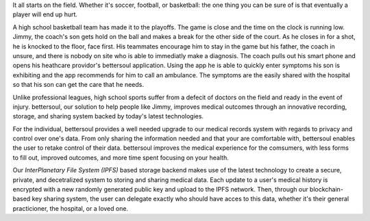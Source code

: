 It all starts on the field. Whether it's soccer, football, or basketball: the
one thing you can be sure of is that eventually a player will end up hurt.

A high school basketball team has made it to the playoffs. The game is close and
the time on the clock is running low. Jimmy, the coach's son gets hold on the
ball and makes a break for the other side of the court. As he closes in for a
shot, he is knocked to the floor, face first. His teammates encourage him to
stay in the game but his father, the coach in unsure, and there is nobody on
site who is able to immediatly make a diagnosis. The coach pulls out his smart
phone and opens his heathcare providor's bettersoul application. Using the app he
is able to quickly enter symptoms his son is exhibiting and the app recommends
for him to call an ambulance. The symptoms are the easily shared with the
hospital so that his son can get the care that he needs.

Unlike professional leagues, high school sports suffer from a defecit of doctors
on the field and ready in the event of injury. bettersoul, our solution to help
people like Jimmy, improves medical outcomes through an innovative recording,
storage, and sharing system backed by today's latest technologies.

For the individual, bettersoul provides a well needed upgrade to our medical
records system with regards to privacy and control over one's data. From only
sharing the information needed and that your are comfortable with, bettersoul
enables the user to retake control of their data. bettersoul improves the medical
experience for the comsumers, with less forms to fill out, improved outcomes,
and more time spent focusing on your health.

Our *InterPlanetary File System (IPFS)* based storage backend makes use of the
latest technology to create a secure, private, and decetralized system to
storing and sharing medical data. Each update to a user's medical history is
encrypted with a new randomly generated public key and upload to the IPFS
network. Then, through our blockchain-based key sharing system, the user can
delegate exactly who should have acces to this data, whether it's their general
practicioner, the hospital, or a loved one.

